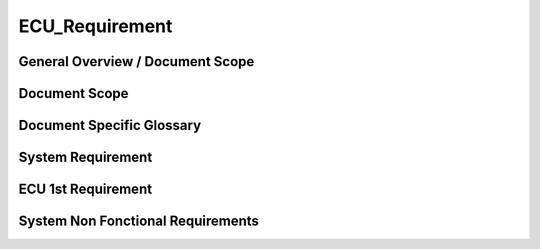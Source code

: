 
===============
ECU_Requirement
===============

General Overview / Document Scope
*********************************

Document Scope
**************

.. sw_req:: 
   :id: 629016
   :artifact_type: Information

   
   <put below a first description of the scope for ECU requirement
   specification>


Document Specific Glossary
**************************

.. sw_req:: 
   :id: 629013
   :artifact_type: Information

   
   <put below a definition of first glossary specific terms>


System Requirement
******************

.. sw_req:: 
   :id: 629017
   :artifact_type: Information

   
   | <infos relevant for the complete chapter>
   | Note to the template:
   | - the example requirements below are independent of each other and
     are showing the different possibilities of the requirements
     structure


ECU 1st Requirement
*******************

.. sw_req:: 
   :status: NEW/CHANGED
   :id: 629015
   :safety_level: ASIL A
   :artifact_type: MO_FUNC_REQ
   :crq: RQONE03587423

   
   <description of the requirement in requirements language>

   | **VEHICLE_SYSTEM_BEHAVIOUR**
   | <Optional: description of desired vehicle behaviour ("development
     target")>    
   | **CONSTRAINT  **  
   | <Optional: constraints on the solution space for the requirement>
   | **IMPACT **   
   | <Optional: description of possible cross-functional impact of the
     requirement, or impact on other components>
   | **INFO**
   | <Optional: additional informations about the requirement:
   | - know-how
   | - background
   | - HW dependencies related to the system requirement
   | - internal signals
   | - etc>
   | **ASSUMPTION**
   | <Optional: assumptions on the requirement>

    


   .. verify:: 

      Test Environment:
      Test Bench/Lab-car with hardware setup
      
      Success Criteria: Verify whether the signal value is correct or not

System Non Fonctional Requirements
**********************************

.. sw_req:: 
   :status: NEW/CHANGED
   :id: 629014
   :safety_level: ASIL B
   :artifact_type: MO_NON_FUNC_REQ
   :crq: RQONE03587423

   
   <description of the non functional requirement in requirements
   language>


   .. verify:: 

      Non Func Test Environment:
      Test Bench/Lab-car with hardware setup
      
      Success Criteria: Verify whether the signal value is correct or not
